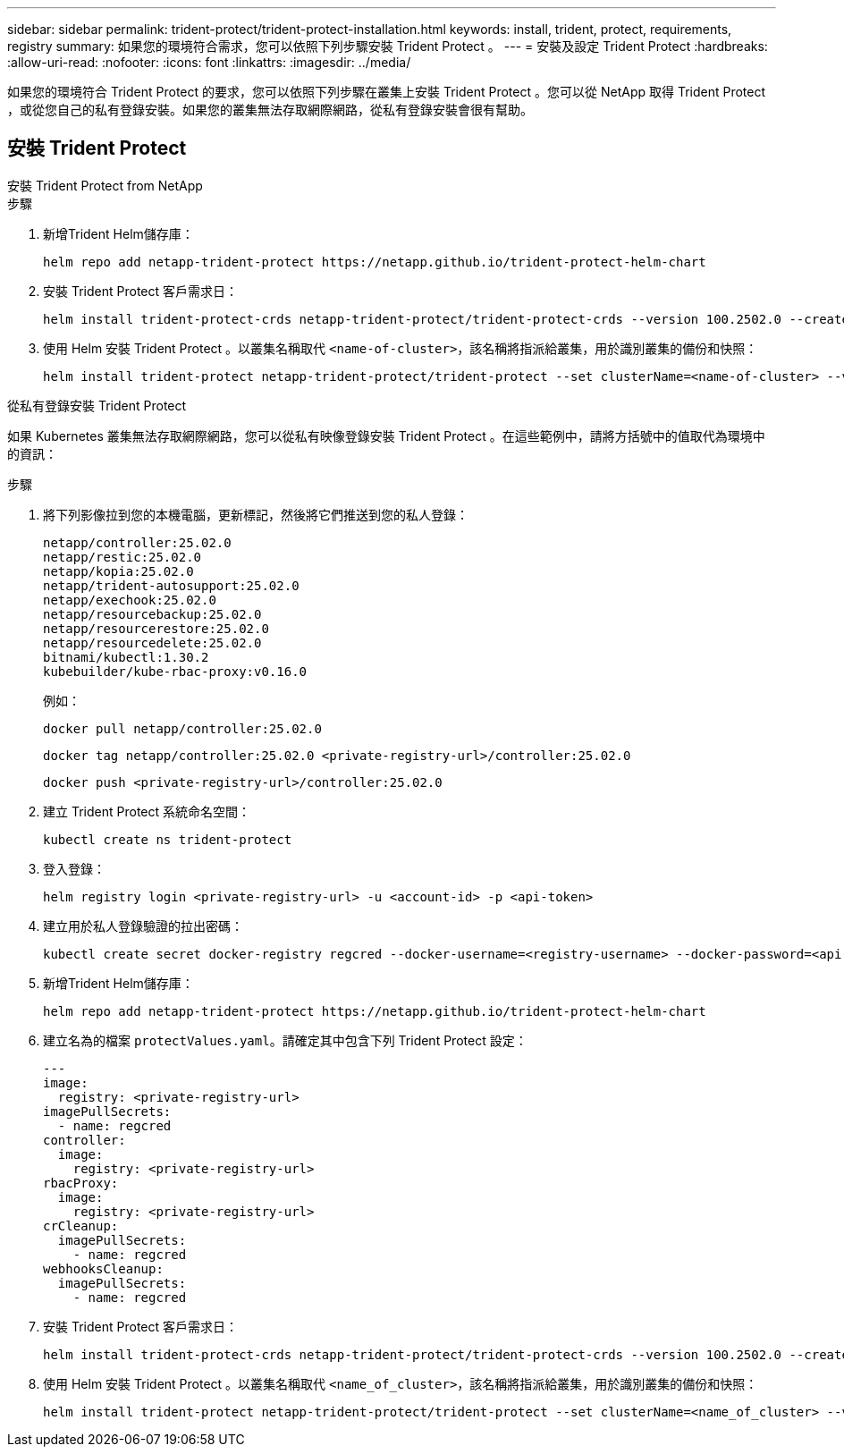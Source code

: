 ---
sidebar: sidebar 
permalink: trident-protect/trident-protect-installation.html 
keywords: install, trident, protect, requirements, registry 
summary: 如果您的環境符合需求，您可以依照下列步驟安裝 Trident Protect 。 
---
= 安裝及設定 Trident Protect
:hardbreaks:
:allow-uri-read: 
:nofooter: 
:icons: font
:linkattrs: 
:imagesdir: ../media/


[role="lead"]
如果您的環境符合 Trident Protect 的要求，您可以依照下列步驟在叢集上安裝 Trident Protect 。您可以從 NetApp 取得 Trident Protect ，或從您自己的私有登錄安裝。如果您的叢集無法存取網際網路，從私有登錄安裝會很有幫助。



== 安裝 Trident Protect

[role="tabbed-block"]
====
.安裝 Trident Protect from NetApp
--
.步驟
. 新增Trident Helm儲存庫：
+
[source, console]
----
helm repo add netapp-trident-protect https://netapp.github.io/trident-protect-helm-chart
----
. 安裝 Trident Protect 客戶需求日：
+
[source, console]
----
helm install trident-protect-crds netapp-trident-protect/trident-protect-crds --version 100.2502.0 --create-namespace --namespace trident-protect
----
. 使用 Helm 安裝 Trident Protect 。以叢集名稱取代 `<name-of-cluster>`，該名稱將指派給叢集，用於識別叢集的備份和快照：
+
[source, console]
----
helm install trident-protect netapp-trident-protect/trident-protect --set clusterName=<name-of-cluster> --version 100.2502.0 --create-namespace --namespace trident-protect
----


--
.從私有登錄安裝 Trident Protect
--
如果 Kubernetes 叢集無法存取網際網路，您可以從私有映像登錄安裝 Trident Protect 。在這些範例中，請將方括號中的值取代為環境中的資訊：

.步驟
. 將下列影像拉到您的本機電腦，更新標記，然後將它們推送到您的私人登錄：
+
[source, console]
----
netapp/controller:25.02.0
netapp/restic:25.02.0
netapp/kopia:25.02.0
netapp/trident-autosupport:25.02.0
netapp/exechook:25.02.0
netapp/resourcebackup:25.02.0
netapp/resourcerestore:25.02.0
netapp/resourcedelete:25.02.0
bitnami/kubectl:1.30.2
kubebuilder/kube-rbac-proxy:v0.16.0
----
+
例如：

+
[source, console]
----
docker pull netapp/controller:25.02.0
----
+
[source, console]
----
docker tag netapp/controller:25.02.0 <private-registry-url>/controller:25.02.0
----
+
[source, console]
----
docker push <private-registry-url>/controller:25.02.0
----
. 建立 Trident Protect 系統命名空間：
+
[source, console]
----
kubectl create ns trident-protect
----
. 登入登錄：
+
[source, console]
----
helm registry login <private-registry-url> -u <account-id> -p <api-token>
----
. 建立用於私人登錄驗證的拉出密碼：
+
[source, console]
----
kubectl create secret docker-registry regcred --docker-username=<registry-username> --docker-password=<api-token> -n trident-protect --docker-server=<private-registry-url>
----
. 新增Trident Helm儲存庫：
+
[source, console]
----
helm repo add netapp-trident-protect https://netapp.github.io/trident-protect-helm-chart
----
. 建立名為的檔案 `protectValues.yaml`。請確定其中包含下列 Trident Protect 設定：
+
[source, yaml]
----
---
image:
  registry: <private-registry-url>
imagePullSecrets:
  - name: regcred
controller:
  image:
    registry: <private-registry-url>
rbacProxy:
  image:
    registry: <private-registry-url>
crCleanup:
  imagePullSecrets:
    - name: regcred
webhooksCleanup:
  imagePullSecrets:
    - name: regcred
----
. 安裝 Trident Protect 客戶需求日：
+
[source, console]
----
helm install trident-protect-crds netapp-trident-protect/trident-protect-crds --version 100.2502.0 --create-namespace --namespace trident-protect
----
. 使用 Helm 安裝 Trident Protect 。以叢集名稱取代 `<name_of_cluster>`，該名稱將指派給叢集，用於識別叢集的備份和快照：
+
[source, console]
----
helm install trident-protect netapp-trident-protect/trident-protect --set clusterName=<name_of_cluster> --version 100.2502.0 --create-namespace --namespace trident-protect -f protectValues.yaml
----


--
====
